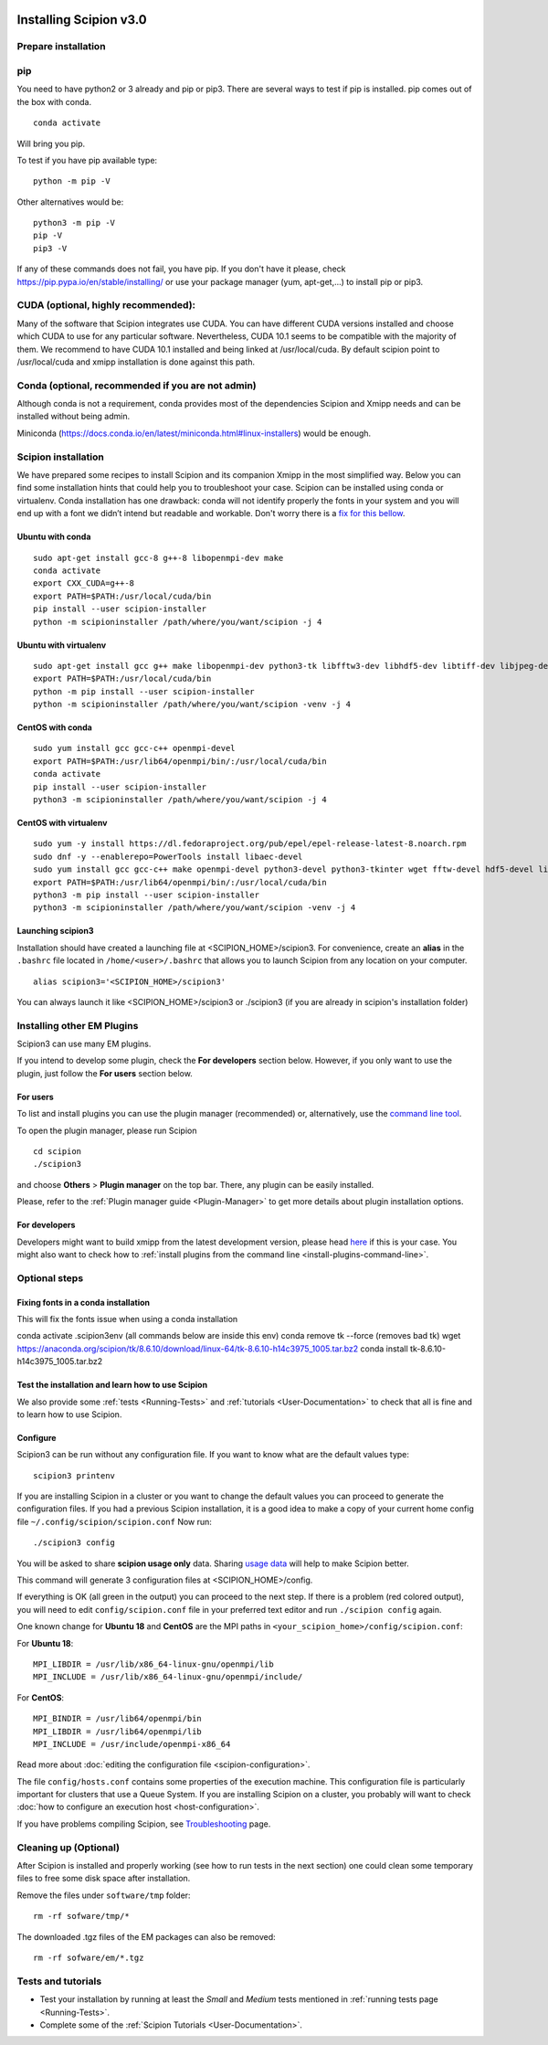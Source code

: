 .. figure:: /docs/images/scipion_logo.gif
   :width: 250
   :alt: scipion logo

.. _install-from-sources:

=======================
Installing Scipion v3.0
=======================

Prepare installation
====================

pip
===
You need to have python2 or 3 already and pip or pip3. There are several ways to test if pip
is installed. pip comes out of the box with conda.

::

    conda activate

Will bring you pip.

To test if you have pip available type:

::

    python -m pip -V

Other alternatives would be:

::

    python3 -m pip -V
    pip -V
    pip3 -V

If any of these commands does not fail, you have pip. If you don't have it please, check
https://pip.pypa.io/en/stable/installing/ or use your package manager (yum, apt-get,...)
to install pip or pip3.

CUDA (optional, highly recommended):
====================================
Many of the software that Scipion integrates use CUDA. You can have different CUDA versions
installed and choose which CUDA to use for any particular software. Nevertheless, CUDA 10.1
seems to be compatible with the majority of them. We recommend to have CUDA 10.1 installed
and being linked at /usr/local/cuda.  By default scipion point to /usr/local/cuda and xmipp
installation is done against this path.

Conda (optional, recommended if you are not admin)
==================================================
Although conda is not a requirement, conda provides most of the dependencies Scipion and Xmipp
needs and can be installed without being admin.

Miniconda (https://docs.conda.io/en/latest/miniconda.html#linux-installers) would be enough.

Scipion installation
====================
We have prepared some recipes to install Scipion and its companion Xmipp in the most simplified way.
Below you can find some installation hints that could help you to troubleshoot your case. Scipion
can be installed using conda or virtualenv. Conda installation has one drawback: conda will not identify
properly the fonts in your system and you will end up with a font we didn’t intend but readable and
workable. Don't worry there is a `fix for this bellow <install-from-sources#fixing-fonts-in-a-conda-installation>`_.

Ubuntu with conda
-----------------

::

    sudo apt-get install gcc-8 g++-8 libopenmpi-dev make
    conda activate
    export CXX_CUDA=g++-8
    export PATH=$PATH:/usr/local/cuda/bin
    pip install --user scipion-installer
    python -m scipioninstaller /path/where/you/want/scipion -j 4

Ubuntu with virtualenv
----------------------

::

    sudo apt-get install gcc g++ make libopenmpi-dev python3-tk libfftw3-dev libhdf5-dev libtiff-dev libjpeg-dev libsqlite3-dev openjdk-8-jdk
    export PATH=$PATH:/usr/local/cuda/bin
    python -m pip install --user scipion-installer
    python -m scipioninstaller /path/where/you/want/scipion -venv -j 4

CentOS with conda
-----------------

::

    sudo yum install gcc gcc-c++ openmpi-devel
    export PATH=$PATH:/usr/lib64/openmpi/bin/:/usr/local/cuda/bin
    conda activate
    pip install --user scipion-installer
    python3 -m scipioninstaller /path/where/you/want/scipion -j 4


CentOS with virtualenv
----------------------

::

    sudo yum -y install https://dl.fedoraproject.org/pub/epel/epel-release-latest-8.noarch.rpm
    sudo dnf -y --enablerepo=PowerTools install libaec-devel
    sudo yum install gcc gcc-c++ make openmpi-devel python3-devel python3-tkinter wget fftw-devel hdf5-devel libtiff-devel libjpeg-devel sqlite-devel.x86_64 java-1.8.0-openjdk-devel
    export PATH=$PATH:/usr/lib64/openmpi/bin/:/usr/local/cuda/bin
    python3 -m pip install --user scipion-installer
    python3 -m scipioninstaller /path/where/you/want/scipion -venv -j 4


Launching scipion3
------------------
Installation should have created a launching file at <SCIPION_HOME>/scipion3.
For convenience, create an **alias** in the ``.bashrc`` file located
in ``/home/<user>/.bashrc`` that allows you to launch Scipion from any
location on your computer.

::

   alias scipion3='<SCIPION_HOME>/scipion3'

You can always launch it like <SCIPION_HOME>/scipion3 or ./scipion3 (if you are already in
scipion's installation folder)

Installing other EM Plugins
===========================
Scipion3 can use many EM plugins.

If you intend to develop some plugin, check the
**For developers** section below. However, if you only want to use the
plugin, just follow the **For users** section below.

For users
---------
To list and install plugins you can use the plugin manager
(recommended) or, alternatively, use the `command line tool <install-plugins-command-line>`__.

To open the plugin manager, please run Scipion

::

   cd scipion
   ./scipion3

and choose **Others** > **Plugin manager** on the top bar. There, any plugin can be
easily installed.

Please, refer to the :ref:`Plugin manager guide <Plugin-Manager>` to get
more details about plugin installation options.

For developers
--------------
Developers might want to build xmipp from the latest development version, please head
`here <https://github.com/I2PC/xmipp/blob/devel/README.md>`__
if this is your case. You might also want to check how to :ref:`install
plugins from the command line <install-plugins-command-line>`.

Optional steps
==============

Fixing fonts in a conda installation
------------------------------------
This will fix the fonts issue when using a conda installation

conda activate .scipion3env (all commands below are inside this env)
conda remove tk --force (removes bad tk)
wget https://anaconda.org/scipion/tk/8.6.10/download/linux-64/tk-8.6.10-h14c3975_1005.tar.bz2
conda install tk-8.6.10-h14c3975_1005.tar.bz2

Test the installation and learn how to use Scipion
--------------------------------------------------
We also provide some :ref:`tests <Running-Tests>` and :ref:`tutorials <User-Documentation>`
to check that all is fine and to learn how to use Scipion.

Configure
---------
Scipion3 can be run without any configuration file. If you want to know what are the default values
type:

::

    scipion3 printenv

If you are installing Scipion in a cluster or you want to change the default values you
can proceed to generate the configuration files. If you had a previous Scipion installation,
it is a good idea to make a copy of your current home config file ``~/.config/scipion/scipion.conf``
Now run:

::

    ./scipion3 config

You will be asked to share **scipion usage only** data. Sharing `usage
data <https://scipion-em.github.io/docs/release-2.0.0/docs/developer/collecting-statistics.html>`_
will help to make Scipion better.

This command will generate 3 configuration files at <SCIPION_HOME>/config.

If everything is OK (all green in the output) you can proceed to the
next step. If there is a problem (red colored output), you will need to
edit ``config/scipion.conf`` file in your preferred text editor and run
``./scipion config`` again.

One known change for **Ubuntu 18** and **CentOS** are the MPI paths in
``<your_scipion_home>/config/scipion.conf``:

For **Ubuntu 18**:

::

   MPI_LIBDIR = /usr/lib/x86_64-linux-gnu/openmpi/lib
   MPI_INCLUDE = /usr/lib/x86_64-linux-gnu/openmpi/include/

For **CentOS**:

::

    MPI_BINDIR = /usr/lib64/openmpi/bin
    MPI_LIBDIR = /usr/lib64/openmpi/lib
    MPI_INCLUDE = /usr/include/openmpi-x86_64

Read more about :doc:`editing the configuration file <scipion-configuration>`.

The file ``config/hosts.conf`` contains some properties of the execution
machine. This configuration file is particularly important for clusters
that use a Queue System. If you are installing Scipion on a cluster, you
probably will want to check :doc:`how to configure an execution
host <host-configuration>`.

If you have problems compiling Scipion, see
`Troubleshooting <https://scipion-em.github.io/docs/release-2.0.0/docs/user/troubleshooting.html>`__
page.



Cleaning up (Optional)
======================

After Scipion is installed and properly working (see how to run tests in
the next section) one could clean some temporary files to free some disk
space after installation.

Remove the files under ``software/tmp`` folder:

::

    rm -rf sofware/tmp/*

The downloaded .tgz files of the EM packages can also be removed:

::

    rm -rf sofware/em/*.tgz

Tests and tutorials
===================

-  Test your installation by running at least the *Small* and *Medium*
   tests mentioned in :ref:`running tests page <Running-Tests>`.
-  Complete some of the :ref:`Scipion Tutorials <User-Documentation>`.

